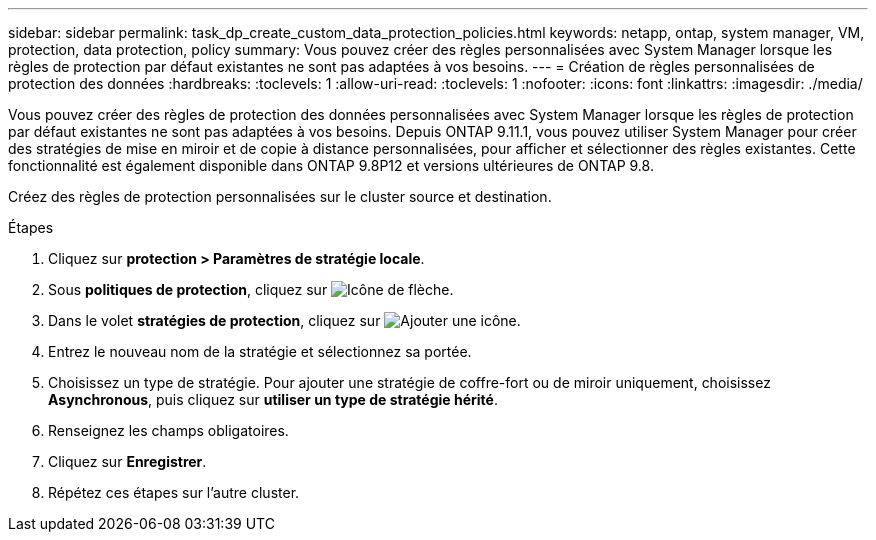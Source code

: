 ---
sidebar: sidebar 
permalink: task_dp_create_custom_data_protection_policies.html 
keywords: netapp, ontap, system manager, VM, protection, data protection, policy 
summary: Vous pouvez créer des règles personnalisées avec System Manager lorsque les règles de protection par défaut existantes ne sont pas adaptées à vos besoins. 
---
= Création de règles personnalisées de protection des données
:hardbreaks:
:toclevels: 1
:allow-uri-read: 
:toclevels: 1
:nofooter: 
:icons: font
:linkattrs: 
:imagesdir: ./media/


[role="lead"]
Vous pouvez créer des règles de protection des données personnalisées avec System Manager lorsque les règles de protection par défaut existantes ne sont pas adaptées à vos besoins. Depuis ONTAP 9.11.1, vous pouvez utiliser System Manager pour créer des stratégies de mise en miroir et de copie à distance personnalisées, pour afficher et sélectionner des règles existantes. Cette fonctionnalité est également disponible dans ONTAP 9.8P12 et versions ultérieures de ONTAP 9.8.

Créez des règles de protection personnalisées sur le cluster source et destination.

.Étapes
. Cliquez sur *protection > Paramètres de stratégie locale*.
. Sous *politiques de protection*, cliquez sur image:icon_arrow.gif["Icône de flèche"].
. Dans le volet *stratégies de protection*, cliquez sur image:icon_add.gif["Ajouter une icône"].
. Entrez le nouveau nom de la stratégie et sélectionnez sa portée.
. Choisissez un type de stratégie. Pour ajouter une stratégie de coffre-fort ou de miroir uniquement, choisissez *Asynchronous*, puis cliquez sur *utiliser un type de stratégie hérité*.
. Renseignez les champs obligatoires.
. Cliquez sur *Enregistrer*.
. Répétez ces étapes sur l'autre cluster.

